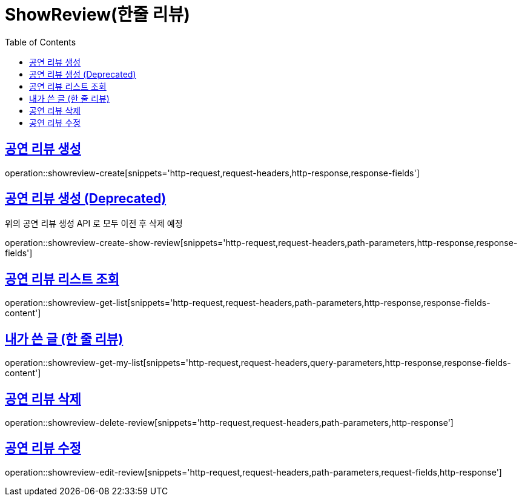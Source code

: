 = ShowReview(한줄 리뷰)
:doctype: book
:icons: font
:source-highlighter: highlightjs
:toc: left
:toclevels: 2
:sectlinks:


[[show-review-create]]
== 공연 리뷰 생성

operation::showreview-create[snippets='http-request,request-headers,http-response,response-fields']


[[show-review-create-show-review]]
== 공연 리뷰 생성 (Deprecated)

위의 공연 리뷰 생성 API 로 모두 이전 후 삭제 예정

operation::showreview-create-show-review[snippets='http-request,request-headers,path-parameters,http-response,response-fields']


[[showreview-get-list]]
== 공연 리뷰 리스트 조회

operation::showreview-get-list[snippets='http-request,request-headers,path-parameters,http-response,response-fields-content']


[[showreview-get-my-list]]
== 내가 쓴 글 (한 줄 리뷰)

operation::showreview-get-my-list[snippets='http-request,request-headers,query-parameters,http-response,response-fields-content']


[[show-review-delete-review]]
== 공연 리뷰 삭제

operation::showreview-delete-review[snippets='http-request,request-headers,path-parameters,http-response']


[[show-review-edit-review]]
== 공연 리뷰 수정

operation::showreview-edit-review[snippets='http-request,request-headers,path-parameters,request-fields,http-response']